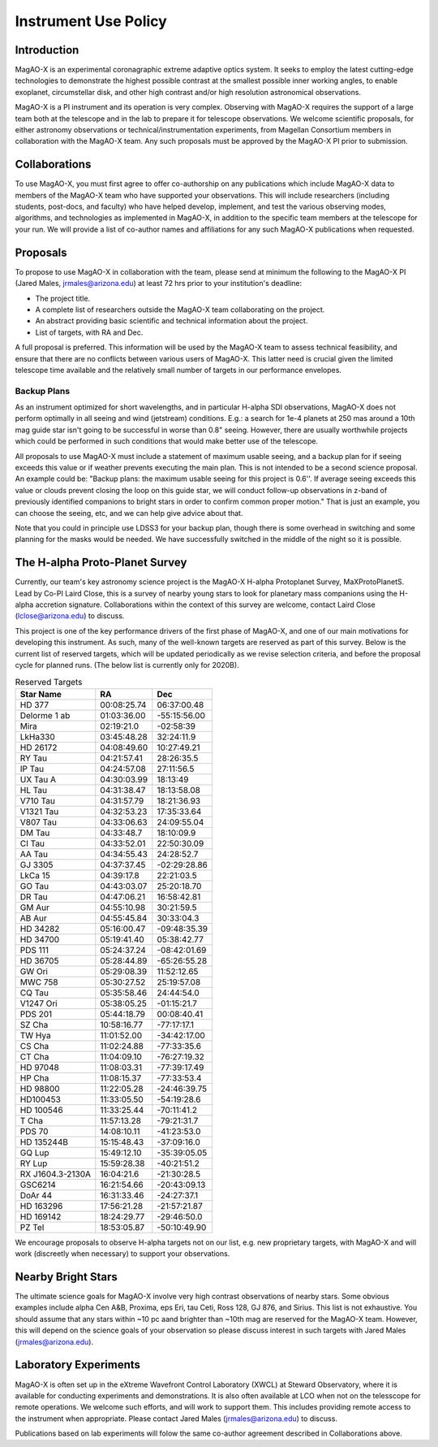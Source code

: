 ******************************
Instrument Use Policy
******************************

Introduction
===========================

MagAO-X is an experimental coronagraphic extreme adaptive optics system.  It seeks to employ the latest cutting-edge technologies to demonstrate the highest
possible contrast at the smallest possible inner working angles, to enable exoplanet, circumstellar disk, and other high contrast and/or high resolution astronomical observations.

MagAO-X is a PI instrument and its operation is very complex.  Observing with MagAO-X requires
the support of a large team both at the telescope and in the lab to prepare it for telescope observations.
We welcome scientific proposals, for either astronomy observations or technical/instrumentation experiments, from Magellan Consortium members
in collaboration with the MagAO-X team.  Any such proposals must be approved by the MagAO-X PI prior to submission.


Collaborations
============================
To use MagAO-X, you must first agree to offer co-authorship on any publications which include MagAO-X data to members of the MagAO-X
team who have supported your observations.
This will include researchers (including students, post-docs, and faculty) who have helped develop, implement, and test the various
observing modes, algorithms, and technologies as implemented in MagAO-X, in addition to the specific team members at the telescope for your run.
We will provide a list of co-author names and affiliations for any such MagAO-X publications when requested.

Proposals
===========================
To propose to use MagAO-X in collaboration with the team, please send at minimum the following to the MagAO-X PI (Jared Males, jrmales@arizona.edu) at least 72 hrs
prior to your institution's deadline:

- The project title.
- A complete list of researchers outside the MagAO-X team collaborating on the project.
- An abstract providing basic scientific and technical information about the project.
- List of targets, with RA and Dec.

A full proposal is preferred.  This information will be used by the MagAO-X team to assess technical feasibility, and ensure that there are no conflicts between various
users of MagAO-X.  This latter need is crucial given the limited telescope time available and the relatively small number of targets
in our performance envelopes.

Backup Plans
~~~~~~~~~~~~~~~
As an instrument optimized for short wavelengths, and in particular H-alpha SDI observations,
MagAO-X does not perform optimally in all seeing and wind (jetstream) conditions.
E.g.: a search for 1e-4 planets at 250 mas around a 10th mag guide star isn't going to be successful in worse
than 0.8" seeing.  However, there are usually worthwhile projects which could be performed in such conditions that
would make better use of the telescope.

All proposals to use MagAO-X must include a statement of maximum usable seeing, and a backup plan for if seeing exceeds
this value or if weather prevents executing the main plan. This is not intended to be a second science proposal.
An example could be: "Backup plans: the maximum usable seeing for this project is 0.6''.
If average seeing exceeds this value or clouds prevent closing the loop on this guide star,
we will conduct follow-up observations in z-band of previously identified companions to bright stars in order to
confirm common proper motion."  That is just an example, you can choose the seeing, etc, and we can help give advice
about that.

Note that you could in principle use LDSS3 for your backup plan, though there is some overhead in switching and some
planning for the masks would be needed. We have successfully switched in the middle of the night so it is possible.


The H-alpha Proto-Planet Survey
==================================
Currently, our team's key astronomy science project is the MagAO-X H-alpha Protoplanet Survey, MaXProtoPlanetS.  Lead by Co-PI Laird Close, this is a
survey of nearby young stars to look for planetary mass companions using the H-alpha accretion signature.  Collaborations within the context of this survey are welcome, contact Laird Close (lclose@arizona.edu) to discuss.

This project is one of the key performance drivers of the first phase of MagAO-X, and one of our main motivations for developing this instrument.  As such, many of the well-known targets are reserved as part of this survey.  Below is the current list of reserved targets, which will be updated periodically as we revise selection criteria,
and before the proposal cycle for planned runs.  (The below list is currently only for 2020B).

.. list-table:: Reserved Targets
   :header-rows: 1

   * - Star Name
     - RA
     - Dec
   * - HD 377
     - 00:08:25.74
     - 06:37:00.48
   * - Delorme 1 ab
     - 01:03:36.00
     - -55:15:56.00
   * - Mira
     - 02:19:21.0
     - -02:58:39
   * - LkHa330
     - 03:45:48.28
     - 32:24:11.9
   * - HD 26172
     - 04:08:49.60
     - 10:27:49.21
   * - RY Tau
     - 04:21:57.41
     - 28:26:35.5
   * - IP Tau
     - 04:24:57.08
     - 27:11:56.5
   * - UX Tau A
     - 04:30:03.99
     - 18:13:49
   * - HL Tau
     - 04:31:38.47
     - 18:13:58.08
   * - V710 Tau
     - 04:31:57.79
     - 18:21:36.93
   * - V1321 Tau
     - 04:32:53.23
     - 17:35:33.64
   * - V807 Tau
     - 04:33:06.63
     - 24:09:55.04
   * - DM Tau
     - 04:33:48.7
     - 18:10:09.9
   * - CI Tau
     - 04:33:52.01
     - 22:50:30.09
   * - AA Tau
     - 04:34:55.43
     - 24:28:52.7
   * - GJ 3305
     - 04:37:37.45
     - -02:29:28.86
   * - LkCa 15
     - 04:39:17.8
     - 22:21:03.5
   * - GO Tau
     - 04:43:03.07
     - 25:20:18.70
   * - DR Tau
     - 04:47:06.21
     - 16:58:42.81
   * - GM Aur
     - 04:55:10.98
     - 30:21:59.5
   * - AB Aur
     - 04:55:45.84
     - 30:33:04.3
   * - HD 34282
     - 05:16:00.47
     - -09:48:35.39
   * - HD 34700
     - 05:19:41.40
     - 05:38:42.77
   * - PDS 111
     - 05:24:37.24
     - -08:42:01.69
   * - HD 36705
     - 05:28:44.89
     - -65:26:55.28
   * - GW Ori
     - 05:29:08.39
     - 11:52:12.65
   * - MWC 758
     - 05:30:27.52
     - 25:19:57.08
   * - CQ Tau
     - 05:35:58.46
     - 24:44:54.0
   * - V1247 Ori
     - 05:38:05.25
     - -01:15:21.7
   * - PDS 201
     - 05:44:18.79
     - 00:08:40.41
   * - SZ Cha
     - 10:58:16.77
     - -77:17:17.1
   * - TW Hya
     - 11:01:52.00
     - -34:42:17.00
   * - CS Cha
     - 11:02:24.88
     - -77:33:35.6
   * - CT Cha
     - 11:04:09.10
     - -76:27:19.32
   * - HD 97048
     - 11:08:03.31
     - -77:39:17.49
   * - HP Cha
     - 11:08:15.37
     - -77:33:53.4
   * - HD 98800
     - 11:22:05.28
     - -24:46:39.75
   * - HD100453
     - 11:33:05.50
     - -54:19:28.6
   * - HD 100546
     - 11:33:25.44
     - -70:11:41.2
   * - T Cha
     - 11:57:13.28
     - -79:21:31.7
   * - PDS 70
     - 14:08:10.11
     - -41:23:53.0
   * - HD 135244B
     - 15:15:48.43
     - -37:09:16.0   
   * - GQ Lup
     - 15:49:12.10
     - -35:39:05.05
   * - RY Lup
     - 15:59:28.38
     - -40:21:51.2
   * - RX J1604.3-2130A
     - 16:04:21.6
     - -21:30:28.5
   * - GSC6214
     - 16:21:54.66
     - -20:43:09.13
   * - DoAr 44
     - 16:31:33.46
     - -24:27:37.1
   * - HD 163296
     - 17:56:21.28
     - -21:57:21.87
   * - HD 169142
     - 18:24:29.77
     - -29:46:50.0
   * - PZ Tel
     - 18:53:05.87
     - -50:10:49.90


We encourage proposals to observe H-alpha targets not on our list, e.g. new proprietary targets, with MagAO-X and will work (discreetly when necessary) to support your observations.

Nearby Bright Stars
==================================
The ultimate science goals for MagAO-X involve very high contrast observations of nearby stars.  Some obvious examples include alpha Cen A&B, Proxima, eps Eri, tau Ceti, Ross 128, GJ 876, and Sirius.  This list is not exhaustive.  You should assume that any stars within ~10 pc aand brighter than ~10th mag are reserved for the MagAO-X team.  However, this will depend on the science goals of your observation so please discuss interest in such targets with Jared Males (jrmales@arizona.edu).


Laboratory Experiments
============================
MagAO-X is often set up in the eXtreme Wavefront Control Laboratory (XWCL) at Steward Observatory, where it is available for conducting experiments and demonstrations. It is also often available at LCO when not on the telesscope for remote operations. We welcome such efforts, and will work to support them.  This includes providing remote access to the instrument when appropriate. Please contact Jared Males (jrmales@arizona.edu) to discuss.

Publications based on lab experiments will folow the same co-author agreement described in Collaborations above.


